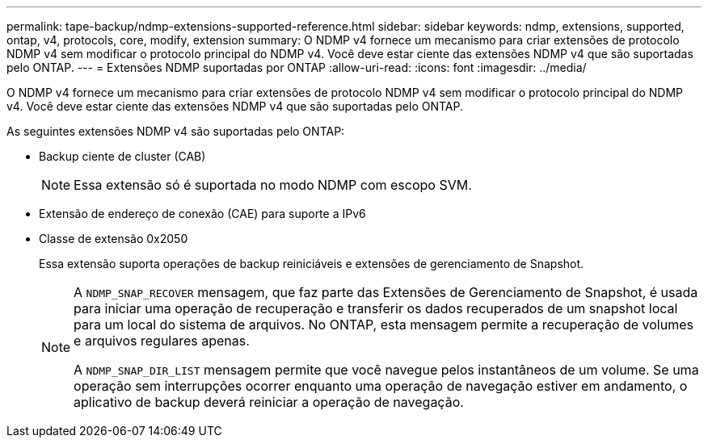 ---
permalink: tape-backup/ndmp-extensions-supported-reference.html 
sidebar: sidebar 
keywords: ndmp, extensions, supported, ontap, v4, protocols, core, modify, extension 
summary: O NDMP v4 fornece um mecanismo para criar extensões de protocolo NDMP v4 sem modificar o protocolo principal do NDMP v4. Você deve estar ciente das extensões NDMP v4 que são suportadas pelo ONTAP. 
---
= Extensões NDMP suportadas por ONTAP
:allow-uri-read: 
:icons: font
:imagesdir: ../media/


[role="lead"]
O NDMP v4 fornece um mecanismo para criar extensões de protocolo NDMP v4 sem modificar o protocolo principal do NDMP v4. Você deve estar ciente das extensões NDMP v4 que são suportadas pelo ONTAP.

As seguintes extensões NDMP v4 são suportadas pelo ONTAP:

* Backup ciente de cluster (CAB)
+
[NOTE]
====
Essa extensão só é suportada no modo NDMP com escopo SVM.

====
* Extensão de endereço de conexão (CAE) para suporte a IPv6
* Classe de extensão 0x2050
+
Essa extensão suporta operações de backup reiniciáveis e extensões de gerenciamento de Snapshot.

+
[NOTE]
====
A `NDMP_SNAP_RECOVER` mensagem, que faz parte das Extensões de Gerenciamento de Snapshot, é usada para iniciar uma operação de recuperação e transferir os dados recuperados de um snapshot local para um local do sistema de arquivos. No ONTAP, esta mensagem permite a recuperação de volumes e arquivos regulares apenas.

A `NDMP_SNAP_DIR_LIST` mensagem permite que você navegue pelos instantâneos de um volume. Se uma operação sem interrupções ocorrer enquanto uma operação de navegação estiver em andamento, o aplicativo de backup deverá reiniciar a operação de navegação.

====

